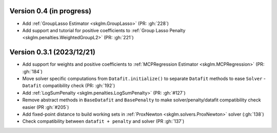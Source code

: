 .. _changes_0_4:

Version 0.4 (in progress)
-------------------------
- Add :ref:`GroupLasso Estimator <skglm.GroupLasso>` (PR: :gh:`228`)
- Add support and tutorial for positive coefficients to :ref:`Group Lasso Penalty <skglm.penalties.WeightedGroupL2>` (PR: :gh:`221`)


Version 0.3.1 (2023/12/21)
--------------------------
- Add support for weights and positive coefficients to :ref:`MCPRegression Estimator <skglm.MCPRegression>` (PR: :gh:`184`)
- Move solver specific computations from ``Datafit.initialize()`` to separate ``Datafit`` methods to ease ``Solver`` - ``Datafit`` compatibility check (PR: :gh:`192`)
- Add :ref:`LogSumPenalty <skglm.penalties.LogSumPenalty>` (PR: :gh:`#127`)
- Remove abstract methods in ``BaseDatafit`` and ``BasePenalty`` to make solver/penalty/datafit compatibility check easier (PR :gh:`#205`)
- Add fixed-point distance to build working sets in :ref:`ProxNewton <skglm.solvers.ProxNewton>` solver (:gh:`138`)
- Check compatibility between ``datafit + penalty`` and solver (PR :gh:`137`)

